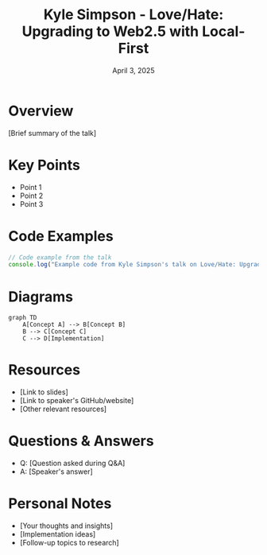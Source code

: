 #+TITLE: Kyle Simpson - Love/Hate: Upgrading to Web2.5 with Local-First
#+DATE: April 3, 2025
#+CATEGORY: dotJS2025
#+PROPERTY: header-args :mkdirp yes
#+PROPERTY: header-args:js :tangle ../code-examples/demos/kyle-simpson-lovehate-upgrading-to-web25-with-local-first.js

* Overview
[Brief summary of the talk]

* Key Points
- Point 1
- Point 2
- Point 3

* Code Examples
#+BEGIN_SRC javascript
// Code example from the talk
console.log("Example code from Kyle Simpson's talk on Love/Hate: Upgrading to Web2.5 with Local-First");
#+END_SRC

* Diagrams
#+BEGIN_SRC mermaid :file ../diagrams/kyle-simpson-lovehate-upgrading-to-web25-with-local-first-diagram.svg
graph TD
    A[Concept A] --> B[Concept B]
    B --> C[Concept C]
    C --> D[Implementation]
#+END_SRC

* Resources
- [Link to slides]
- [Link to speaker's GitHub/website]
- [Other relevant resources]

* Questions & Answers
- Q: [Question asked during Q&A]
- A: [Speaker's answer]

* Personal Notes
- [Your thoughts and insights]
- [Implementation ideas]
- [Follow-up topics to research]
